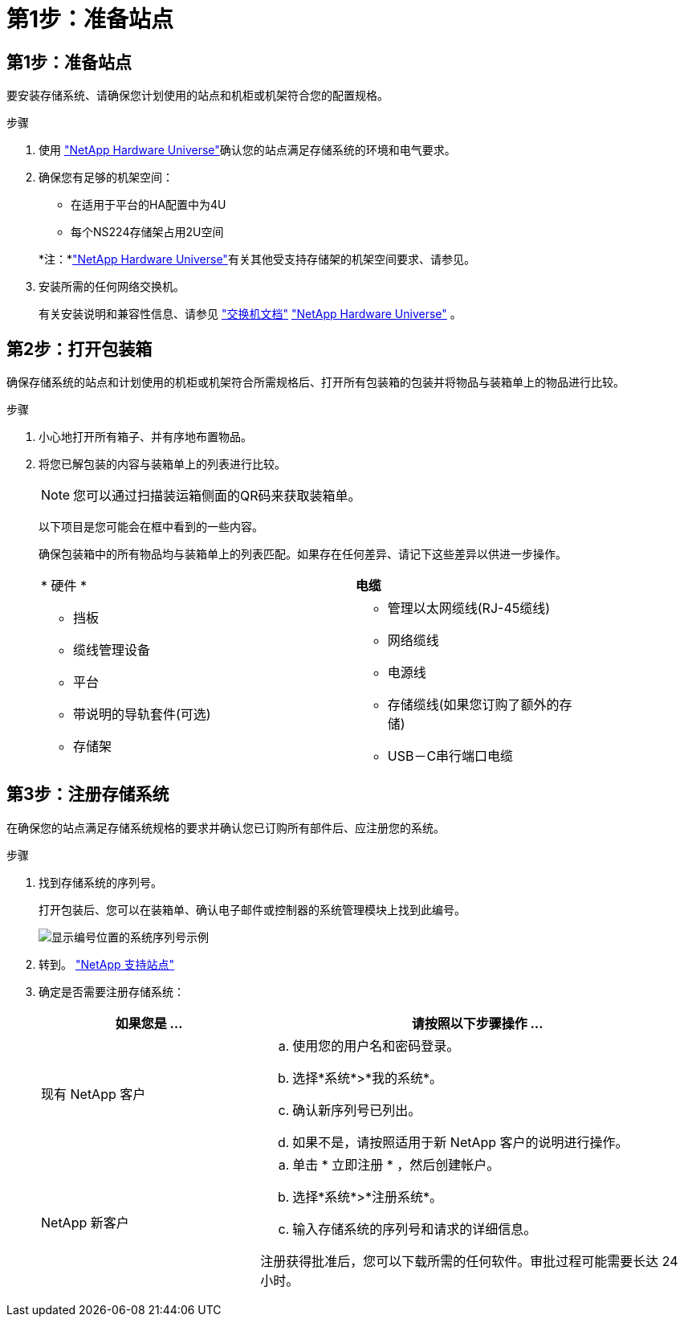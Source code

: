 = 第1步：准备站点
:allow-uri-read: 




== 第1步：准备站点

要安装存储系统、请确保您计划使用的站点和机柜或机架符合您的配置规格。

.步骤
. 使用 https://hwu.netapp.com["NetApp Hardware Universe"^]确认您的站点满足存储系统的环境和电气要求。
. 确保您有足够的机架空间：
+
** 在适用于平台的HA配置中为4U
** 每个NS224存储架占用2U空间


+
*注：*link:https://hwu.netapp.com["NetApp Hardware Universe"^]有关其他受支持存储架的机架空间要求、请参见。

. 安装所需的任何网络交换机。
+
有关安装说明和兼容性信息、请参见 https://docs.netapp.com/us-en/ontap-systems-switches/index.html["交换机文档"^] link:https://hwu.netapp.com["NetApp Hardware Universe"^] 。





== 第2步：打开包装箱

确保存储系统的站点和计划使用的机柜或机架符合所需规格后、打开所有包装箱的包装并将物品与装箱单上的物品进行比较。

.步骤
. 小心地打开所有箱子、并有序地布置物品。
. 将您已解包装的内容与装箱单上的列表进行比较。
+

NOTE: 您可以通过扫描装运箱侧面的QR码来获取装箱单。

+
以下项目是您可能会在框中看到的一些内容。

+
确保包装箱中的所有物品均与装箱单上的列表匹配。如果存在任何差异、请记下这些差异以供进一步操作。

+
[cols="12,9,4"]
|===


| * 硬件 * | *电缆* |  


 a| 
** 挡板
** 缆线管理设备
** 平台
** 带说明的导轨套件(可选)
** 存储架

 a| 
** 管理以太网缆线(RJ-45缆线)
** 网络缆线
** 电源线
** 存储缆线(如果您订购了额外的存储)
** USB－C串行端口电缆

|  
|===




== 第3步：注册存储系统

在确保您的站点满足存储系统规格的要求并确认您已订购所有部件后、应注册您的系统。

.步骤
. 找到存储系统的序列号。
+
打开包装后、您可以在装箱单、确认电子邮件或控制器的系统管理模块上找到此编号。

+
image::../media/drw_ssn_label.svg[显示编号位置的系统序列号示例]

. 转到。 http://mysupport.netapp.com/["NetApp 支持站点"^]
. 确定是否需要注册存储系统：
+
[cols="1a,2a"]
|===
| 如果您是 ... | 请按照以下步骤操作 ... 


 a| 
现有 NetApp 客户
 a| 
.. 使用您的用户名和密码登录。
.. 选择*系统*>*我的系统*。
.. 确认新序列号已列出。
.. 如果不是，请按照适用于新 NetApp 客户的说明进行操作。




 a| 
NetApp 新客户
 a| 
.. 单击 * 立即注册 * ，然后创建帐户。
.. 选择*系统*>*注册系统*。
.. 输入存储系统的序列号和请求的详细信息。


注册获得批准后，您可以下载所需的任何软件。审批过程可能需要长达 24 小时。

|===

